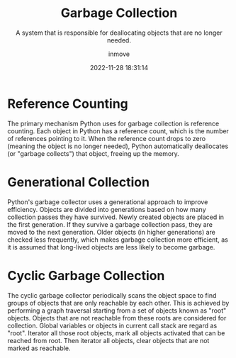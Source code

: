 #+TITLE: Garbage Collection
#+DATE: 2022-11-28 18:31:14
#+DISPLAY: t
#+STARTUP: indent
#+OPTIONS: toc:10
#+AUTHOR: inmove
#+SUBTITLE: A system that is responsible for deallocating objects that are no longer needed.
#+KEYWORDS: Memory Management
#+CATEGORIES: Python

* Reference Counting
The primary mechanism Python uses for garbage collection is reference counting. Each object in Python has a reference count, which is the number of references pointing to it. When the reference count drops to zero (meaning the object is no longer needed), Python automatically deallocates (or "garbage collects") that object, freeing up the memory.
* Generational Collection
Python's garbage collector uses a generational approach to improve efficiency. Objects are divided into generations based on how many collection passes they have survived. Newly created objects are placed in the first generation. If they survive a garbage collection pass, they are moved to the next generation. Older objects (in higher generations) are checked less frequently, which makes garbage collection more efficient, as it is assumed that long-lived objects are less likely to become garbage.
* Cyclic Garbage Collection
The cyclic garbage collector periodically scans the object space to find groups of objects that are only reachable by each other.
This is achieved by performing a graph traversal starting from a set of objects known as "root" objects. Objects that are not reachable from these roots are considered for collection.
Global variables or objects in current call stack are regard as "root".
Iterator all those root objects, mark all objects activated that can be reached from root.
Then iterator all objects, clear objects that are not marked as reachable.
